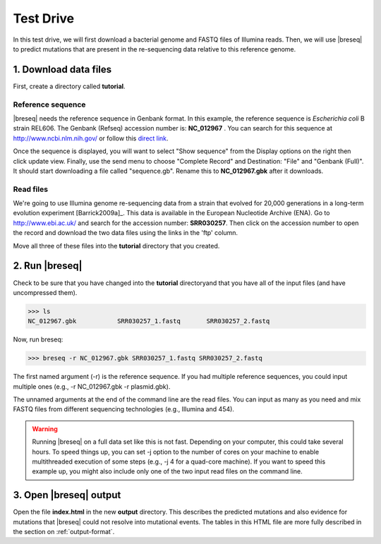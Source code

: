 Test Drive
==============

In this test drive, we will first download a bacterial  genome and FASTQ files of Illumina reads. Then, we will use |breseq| to predict mutations that are present in the  re-sequencing data relative to this reference genome.

1. Download data files
---------------------------------

First, create a directory called **tutorial**.

Reference sequence
++++++++++++++++++++

|breseq| needs the reference sequence in Genbank format. In this example, the reference sequence is *Escherichia coli* B strain REL606. The Genbank (Refseq) accession number is: **NC_012967** . You can search for this sequence at http://www.ncbi.nlm.nih.gov/ or follow this `direct link <http://www.ncbi.nlm.nih.gov/nuccore/NC_012967>`_.

Once the sequence is displayed, you will want to select "Show sequence" from the Display options on the right then click update view. Finally, use the send menu to choose "Complete Record" and Destination: "File" and "Genbank (Full)". It should start downloading a file called "sequence.gb". Rename this to **NC_012967.gbk** after it downloads.

Read files
++++++++++++++

We're going to use Illumina genome re-sequencing data from a strain that evolved for 20,000 generations in a long-term evolution experiment [Barrick2009a]_. This data is available in the European Nucleotide Archive (ENA). Go to http://www.ebi.ac.uk/ and search for the accession number: **SRR030257**. Then click on the accession number to open the record and download the two data files using the links in the 'ftp' column.

Move all three of these files into the **tutorial** directory that you created.

2. Run |breseq|
-----------------------

Check to be sure that you have changed into the **tutorial** directoryand that you have all of the input files (and have uncompressed them).

>>> ls 
NC_012967.gbk		SRR030257_1.fastq	SRR030257_2.fastq

Now, run breseq:

>>> breseq -r NC_012967.gbk SRR030257_1.fastq SRR030257_2.fastq

The first named argument (-r) is the reference sequence. If you had multiple reference sequences, you could input multiple ones (e.g., -r NC_012967.gbk -r plasmid.gbk).

The unnamed arguments at the end of the command line are the read files. You can input as many as you need and mix FASTQ files from different sequencing technologies (e.g., Illumina and 454).

.. warning::
   
   Running |breseq| on a full data set like this is not fast. Depending on your computer, this could take several hours. To speed things up, you can set -j option to the number of cores on your machine to enable multithreaded execution of some steps (e.g., -j 4 for a quad-core machine). If you want to speed this example up, you might also include only one of the two input read files on the command line.


3. Open |breseq| output
----------------------------

Open the file **index.html** in the new **output** directory. This describes the predicted mutations and also evidence for mutations that |breseq| could not resolve into mutational events. The tables in this HTML file are more fully described in the section on :ref:`output-format`.

